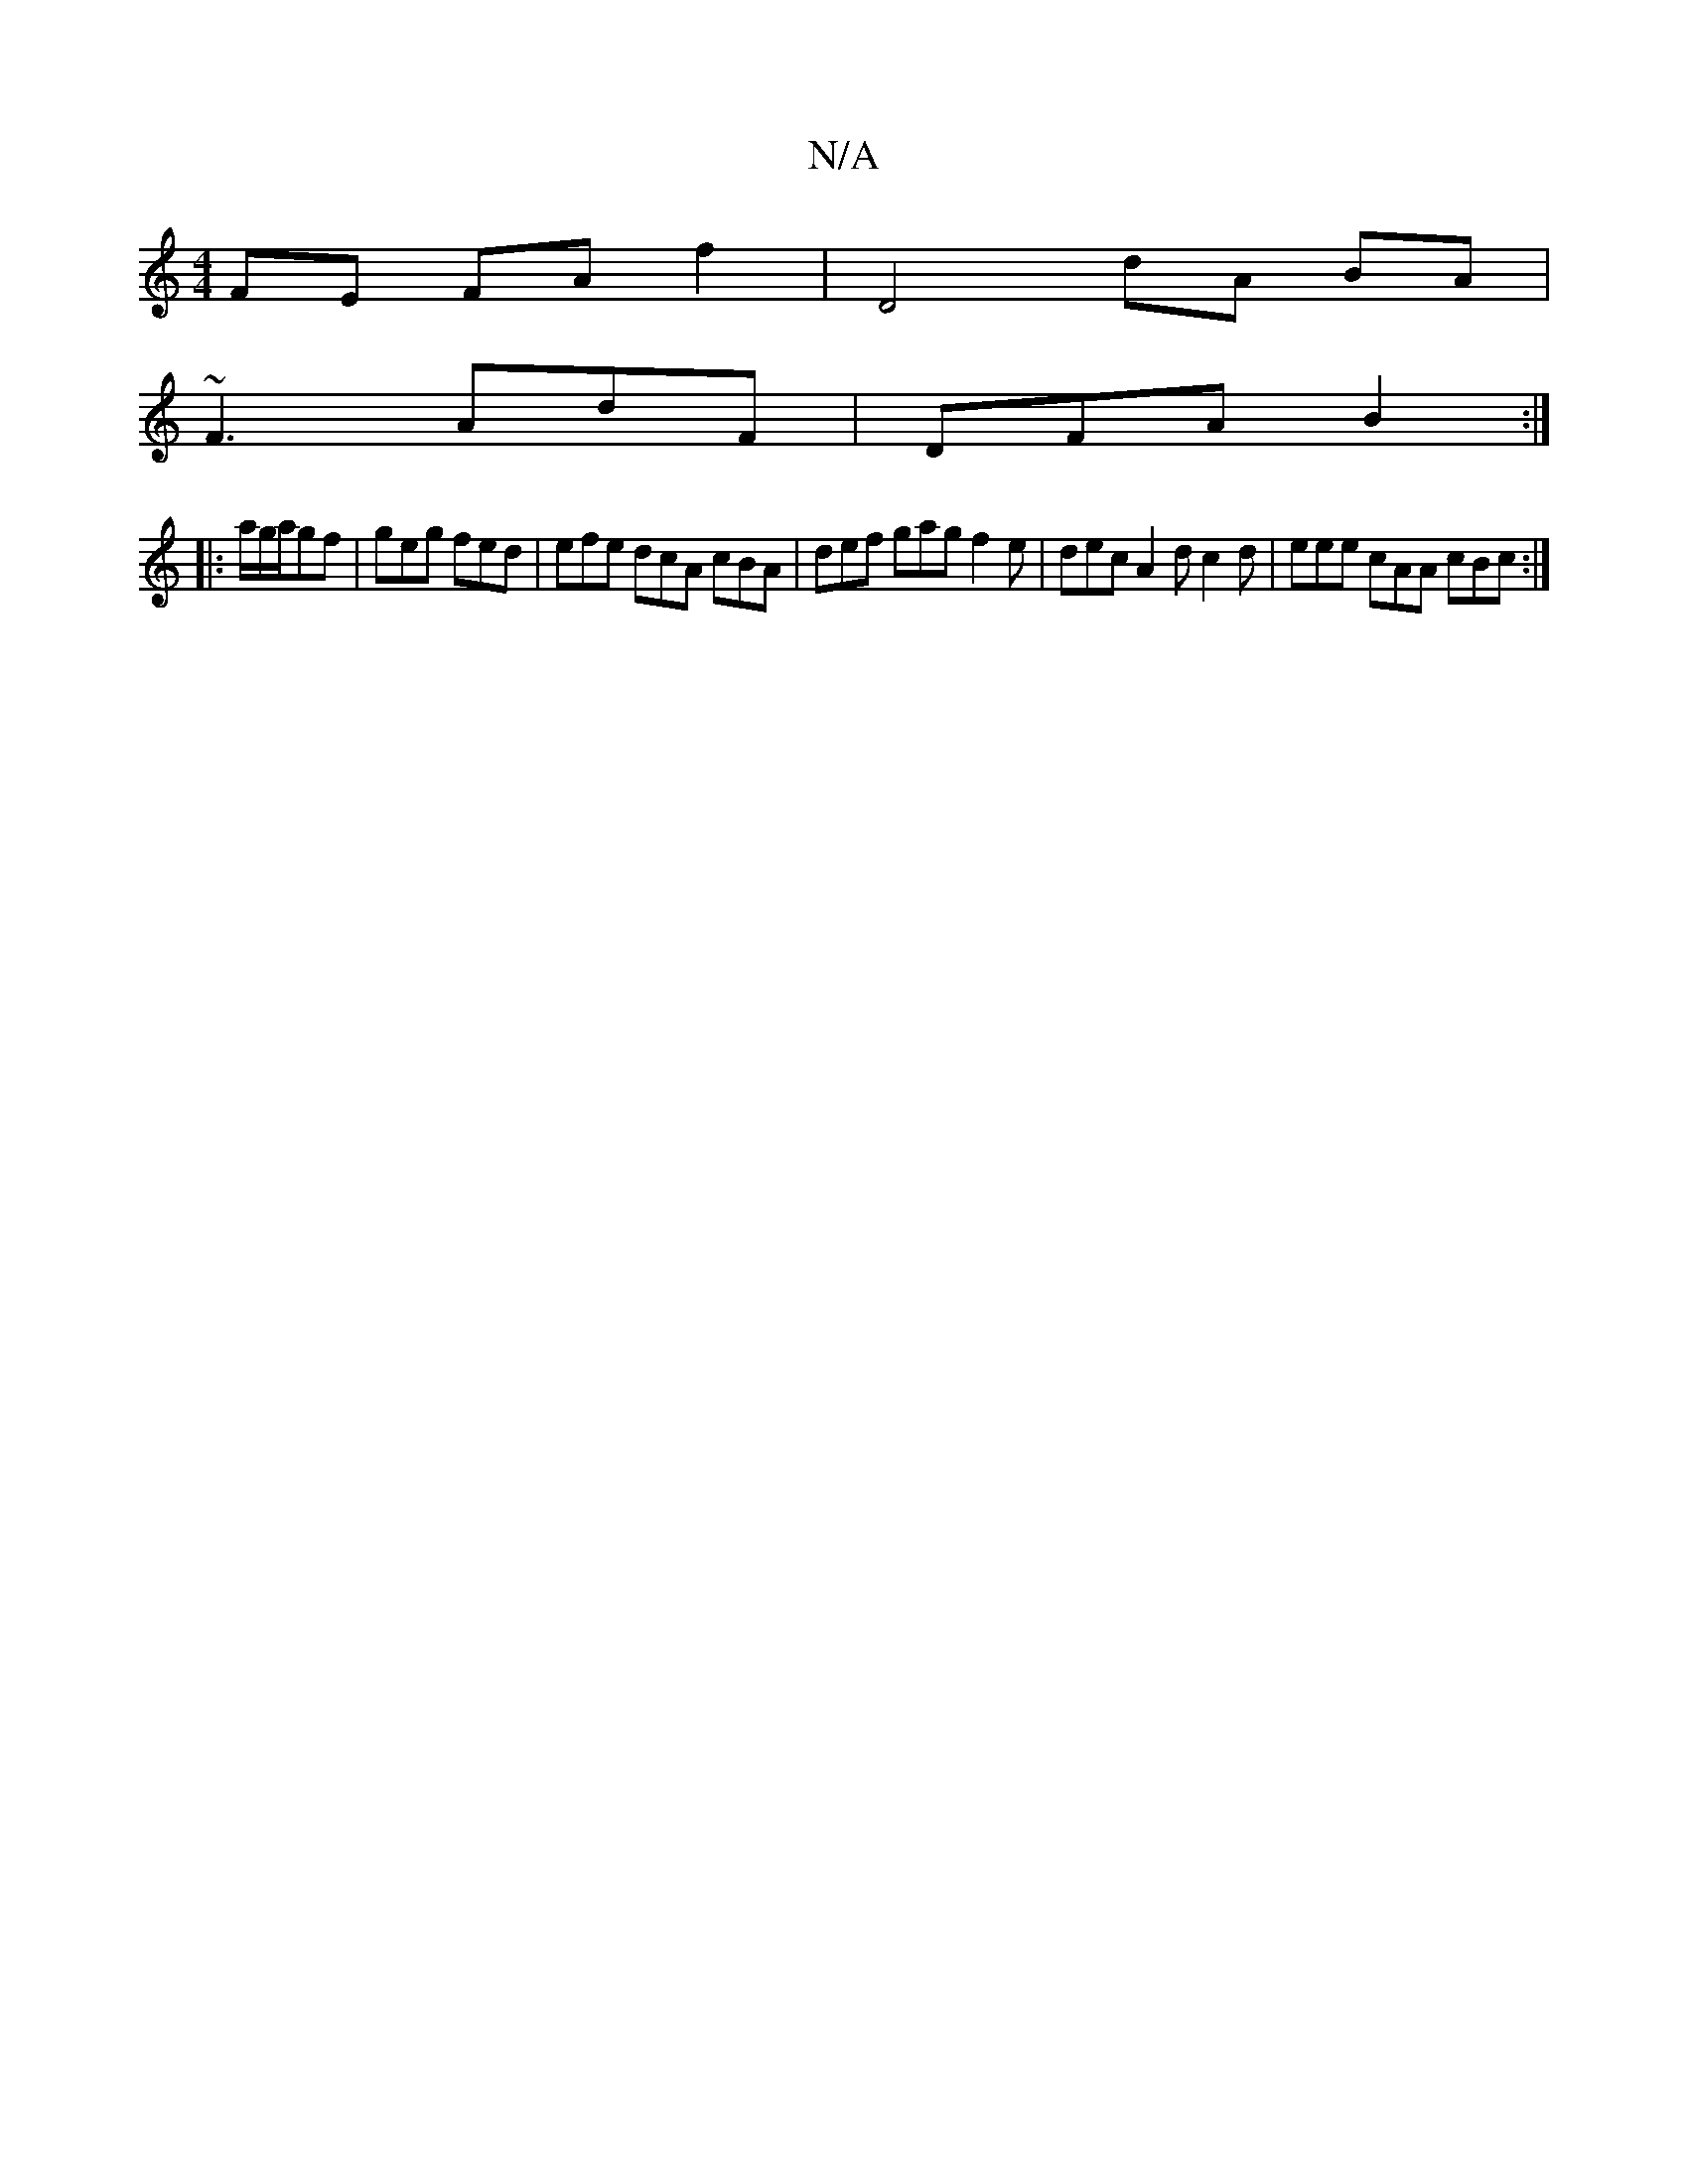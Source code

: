 X:1
T:N/A
M:4/4
R:N/A
K:Cmajor
FE FA f2|D4 dA BA|
~F3 AdF|DFA B2:|
|:a/g/a/gf | geg fed | efe dcA cBA | def gag f2e | dec A2d c2d | eee cAA cBc :|

cAc B2 Acf|(a2 ajo G4) (Bc) ||

 FAF2 FA f2 | efec d2A2 | Bcde f2af | f2 f2 e2 a/ge
